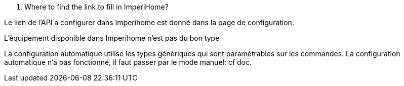 [panel,primary]
. Where to find the link to fill in ImperiHome?
--
Le lien de l'API a configurer dans Imperihome est donné dans la page de configuration.
--

[panel,primary]
.L'équipement disponible dans Imperihome n'est pas du bon type
--
La configuration automatique utilise les types génériques qui sont paramétrables sur les commandes.
La configuration automatique n'a pas fonctionné, il faut passer par le mode manuel: cf doc.
--